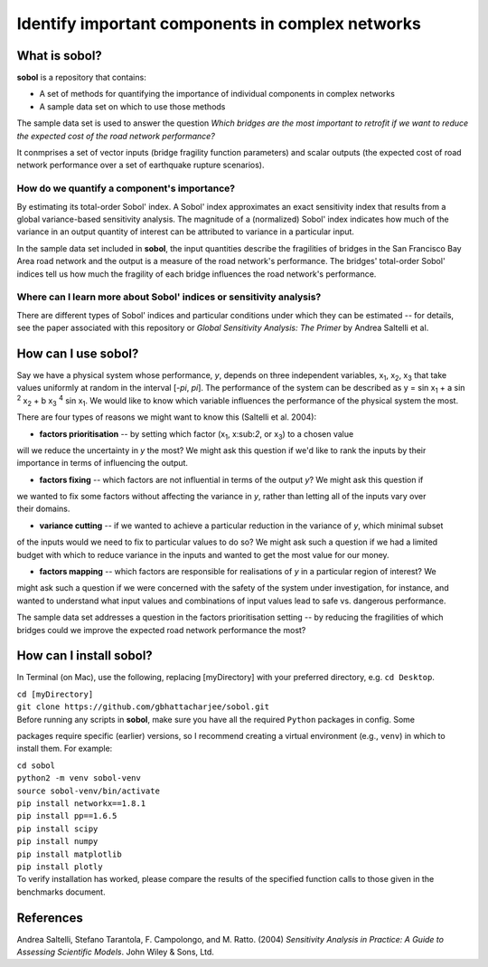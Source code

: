 .. |br| raw:: html

=================================================
Identify important components in complex networks
=================================================

What is **sobol**?
==================

**sobol** is a repository that contains:

* A set of methods for quantifying the importance of individual components in complex networks
* A sample data set on which to use those methods

The sample data set is used to answer the question *Which bridges are the most important to
retrofit if we want to reduce the expected cost of the road network performance?*

It conmprises a set of vector inputs (bridge fragility function parameters) and scalar outputs (the expected cost of
road network performance over a set of earthquake rupture scenarios).

How do we quantify a component's importance?
--------------------------------------------

By estimating its total-order Sobol' index. A Sobol' index approximates an exact sensitivity index that results from a
global variance-based sensitivity analysis. The magnitude of a (normalized) Sobol' index indicates how much of the
variance in an output quantity of interest can be attributed to variance in a particular input.

In the sample data set included in **sobol**, the input quantities describe the fragilities of bridges in the San
Francisco Bay Area road network and the output is a measure of the road network's performance. The bridges'
total-order Sobol' indices tell us how much the fragility of each bridge influences the road network's performance.

Where can I learn more about Sobol' indices or sensitivity analysis?
--------------------------------------------------------------------

There are different types of Sobol' indices and particular conditions under which they can be estimated -- for
details, see the paper associated with this repository or *Global Sensitivity Analysis: The Primer* by Andrea
Saltelli et al.

How can I use **sobol**?
========================

Say we have a physical system whose performance, *y*, depends on three independent variables, x\ :sub:`1`, x\
:sub:`2`, x\ :sub:`3` that take values uniformly at random in the interval [*-\pi*, *\pi*]. The performance of the
system can be described as y = sin x\ :sub:`1` + a sin \ :sup:`2` x\ :sub:`2` + b x\ :sub:`3` :sup:`4` sin x\
:sub:`1`. We would like to know which variable influences the performance of the physical system the most.

There are four types of reasons we might want to know this (Saltelli et al. 2004):

* | **factors prioritisation** -- by setting which factor (x\ :sub:`1`, x\:sub:`2`, or x\ :sub:`3`) to a chosen value
| will we reduce the uncertainty in *y* the most? We might ask this question if we'd like to rank the inputs by their
| importance in terms of influencing the output.
* | **factors fixing** -- which factors are not influential in terms of the output *y*? We might ask this question if
| we wanted to fix some factors without affecting the variance in *y*, rather than letting all of the inputs vary over
| their domains.
* | **variance cutting** -- if we wanted to achieve a particular reduction in the variance of *y*, which minimal subset
| of the inputs would we need to fix to particular values to do so? We might ask such a question if we had a limited
| budget with which to reduce variance in the inputs and wanted to get the most value for our money.
* | **factors mapping** -- which factors are responsible for realisations of *y* in a particular region of interest? We
| might ask such a question if we were concerned with the safety of the system under investigation, for instance, and
| wanted to understand what input values and combinations of input values lead to safe vs. dangerous performance.

The sample data set addresses a question in the factors prioritisation setting -- by reducing the fragilities of
which bridges could we improve the expected road network performance the most?



How can I install **sobol**?
============================

In Terminal (on Mac), use the following, replacing [myDirectory] with your preferred directory, e.g. ``cd Desktop``.

| ``cd [myDirectory]``
| ``git clone https://github.com/gbhattacharjee/sobol.git``

| Before running any scripts in **sobol**, make sure you have all the required ``Python`` packages in config. Some
packages require specific (earlier) versions, so I recommend creating a virtual environment (e.g., ``venv``) in which
to install them. For example:

| ``cd sobol``
| ``python2 -m venv sobol-venv``
| ``source sobol-venv/bin/activate``
| ``pip install networkx==1.8.1``
| ``pip install pp==1.6.5``
| ``pip install scipy``
| ``pip install numpy``
| ``pip install matplotlib``
| ``pip install plotly``

| To verify installation has worked, please compare the results of the specified function calls to those given in the
 benchmarks document.

References
==========
Andrea Saltelli, Stefano Tarantola, F. Campolongo, and M. Ratto. (2004) *Sensitivity Analysis in Practice: A Guide to
Assessing Scientific Models*. John Wiley & Sons, Ltd.